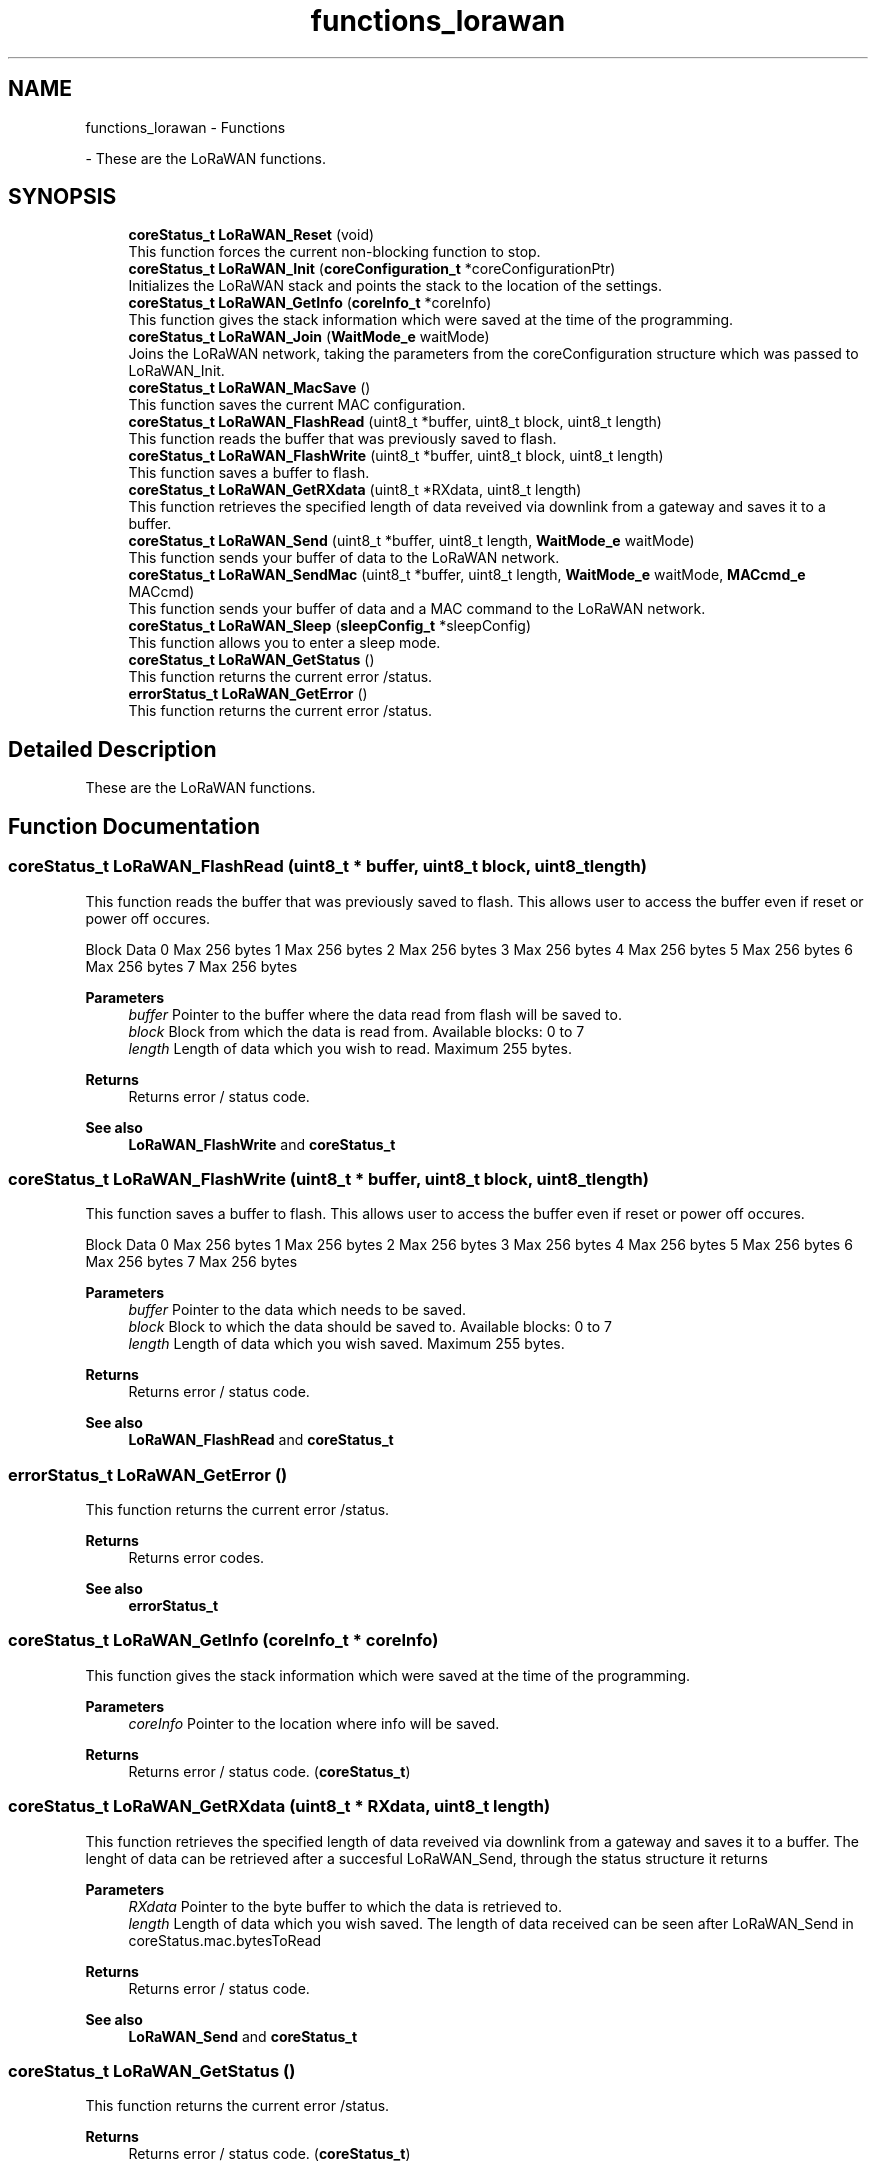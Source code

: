 .TH "functions_lorawan" 3 "Mon Jun 7 2021" "Onethinx LoRaWAN module" \" -*- nroff -*-
.ad l
.nh
.SH NAME
functions_lorawan \- Functions
.PP
 \- These are the LoRaWAN functions\&.  

.SH SYNOPSIS
.br
.PP

.in +1c
.ti -1c
.RI "\fBcoreStatus_t\fP \fBLoRaWAN_Reset\fP (void)"
.br
.RI "This function forces the current non-blocking function to stop\&. "
.ti -1c
.RI "\fBcoreStatus_t\fP \fBLoRaWAN_Init\fP (\fBcoreConfiguration_t\fP *coreConfigurationPtr)"
.br
.RI "Initializes the LoRaWAN stack and points the stack to the location of the settings\&. "
.ti -1c
.RI "\fBcoreStatus_t\fP \fBLoRaWAN_GetInfo\fP (\fBcoreInfo_t\fP *coreInfo)"
.br
.RI "This function gives the stack information which were saved at the time of the programming\&. "
.ti -1c
.RI "\fBcoreStatus_t\fP \fBLoRaWAN_Join\fP (\fBWaitMode_e\fP waitMode)"
.br
.RI "Joins the LoRaWAN network, taking the parameters from the coreConfiguration structure which was passed to LoRaWAN_Init\&. "
.ti -1c
.RI "\fBcoreStatus_t\fP \fBLoRaWAN_MacSave\fP ()"
.br
.RI "This function saves the current MAC configuration\&. "
.ti -1c
.RI "\fBcoreStatus_t\fP \fBLoRaWAN_FlashRead\fP (uint8_t *buffer, uint8_t block, uint8_t length)"
.br
.RI "This function reads the buffer that was previously saved to flash\&. "
.ti -1c
.RI "\fBcoreStatus_t\fP \fBLoRaWAN_FlashWrite\fP (uint8_t *buffer, uint8_t block, uint8_t length)"
.br
.RI "This function saves a buffer to flash\&. "
.ti -1c
.RI "\fBcoreStatus_t\fP \fBLoRaWAN_GetRXdata\fP (uint8_t *RXdata, uint8_t length)"
.br
.RI "This function retrieves the specified length of data reveived via downlink from a gateway and saves it to a buffer\&. "
.ti -1c
.RI "\fBcoreStatus_t\fP \fBLoRaWAN_Send\fP (uint8_t *buffer, uint8_t length, \fBWaitMode_e\fP waitMode)"
.br
.RI "This function sends your buffer of data to the LoRaWAN network\&. "
.ti -1c
.RI "\fBcoreStatus_t\fP \fBLoRaWAN_SendMac\fP (uint8_t *buffer, uint8_t length, \fBWaitMode_e\fP waitMode, \fBMACcmd_e\fP MACcmd)"
.br
.RI "This function sends your buffer of data and a MAC command to the LoRaWAN network\&. "
.ti -1c
.RI "\fBcoreStatus_t\fP \fBLoRaWAN_Sleep\fP (\fBsleepConfig_t\fP *sleepConfig)"
.br
.RI "This function allows you to enter a sleep mode\&. "
.ti -1c
.RI "\fBcoreStatus_t\fP \fBLoRaWAN_GetStatus\fP ()"
.br
.RI "This function returns the current error /status\&. "
.ti -1c
.RI "\fBerrorStatus_t\fP \fBLoRaWAN_GetError\fP ()"
.br
.RI "This function returns the current error /status\&. "
.in -1c
.SH "Detailed Description"
.PP 
These are the LoRaWAN functions\&. 


.SH "Function Documentation"
.PP 
.SS "\fBcoreStatus_t\fP LoRaWAN_FlashRead (uint8_t * buffer, uint8_t block, uint8_t length)"

.PP
This function reads the buffer that was previously saved to flash\&. This allows user to access the buffer even if reset or power off occures\&.
.PP
Block   Data    0   Max 256 bytes    1   Max 256 bytes    2   Max 256 bytes    3   Max 256 bytes    4   Max 256 bytes    5   Max 256 bytes    6   Max 256 bytes    7   Max 256 bytes   
.PP
\fBParameters\fP
.RS 4
\fIbuffer\fP Pointer to the buffer where the data read from flash will be saved to\&. 
.br
\fIblock\fP Block from which the data is read from\&. Available blocks: 0 to 7 
.br
\fIlength\fP Length of data which you wish to read\&. Maximum 255 bytes\&. 
.RE
.PP
\fBReturns\fP
.RS 4
Returns error / status code\&. 
.RE
.PP
\fBSee also\fP
.RS 4
\fBLoRaWAN_FlashWrite\fP and \fBcoreStatus_t\fP 
.RE
.PP

.SS "\fBcoreStatus_t\fP LoRaWAN_FlashWrite (uint8_t * buffer, uint8_t block, uint8_t length)"

.PP
This function saves a buffer to flash\&. This allows user to access the buffer even if reset or power off occures\&.
.PP
Block   Data    0   Max 256 bytes    1   Max 256 bytes    2   Max 256 bytes    3   Max 256 bytes    4   Max 256 bytes    5   Max 256 bytes    6   Max 256 bytes    7   Max 256 bytes   
.PP
\fBParameters\fP
.RS 4
\fIbuffer\fP Pointer to the data which needs to be saved\&. 
.br
\fIblock\fP Block to which the data should be saved to\&. Available blocks: 0 to 7 
.br
\fIlength\fP Length of data which you wish saved\&. Maximum 255 bytes\&. 
.RE
.PP
\fBReturns\fP
.RS 4
Returns error / status code\&. 
.RE
.PP
\fBSee also\fP
.RS 4
\fBLoRaWAN_FlashRead\fP and \fBcoreStatus_t\fP 
.RE
.PP

.SS "\fBerrorStatus_t\fP LoRaWAN_GetError ()"

.PP
This function returns the current error /status\&. 
.PP
\fBReturns\fP
.RS 4
Returns error codes\&. 
.RE
.PP
\fBSee also\fP
.RS 4
\fBerrorStatus_t\fP 
.RE
.PP

.SS "\fBcoreStatus_t\fP LoRaWAN_GetInfo (\fBcoreInfo_t\fP * coreInfo)"

.PP
This function gives the stack information which were saved at the time of the programming\&. 
.PP
\fBParameters\fP
.RS 4
\fIcoreInfo\fP Pointer to the location where info will be saved\&. 
.RE
.PP
\fBReturns\fP
.RS 4
Returns error / status code\&. (\fBcoreStatus_t\fP) 
.RE
.PP

.SS "\fBcoreStatus_t\fP LoRaWAN_GetRXdata (uint8_t * RXdata, uint8_t length)"

.PP
This function retrieves the specified length of data reveived via downlink from a gateway and saves it to a buffer\&. The lenght of data can be retrieved after a succesful LoRaWAN_Send, through the status structure it returns
.PP
\fBParameters\fP
.RS 4
\fIRXdata\fP Pointer to the byte buffer to which the data is retrieved to\&. 
.br
\fIlength\fP Length of data which you wish saved\&. The length of data received can be seen after LoRaWAN_Send in coreStatus\&.mac\&.bytesToRead 
.RE
.PP
\fBReturns\fP
.RS 4
Returns error / status code\&. 
.RE
.PP
\fBSee also\fP
.RS 4
\fBLoRaWAN_Send\fP and \fBcoreStatus_t\fP 
.RE
.PP

.SS "\fBcoreStatus_t\fP LoRaWAN_GetStatus ()"

.PP
This function returns the current error /status\&. 
.PP
\fBReturns\fP
.RS 4
Returns error / status code\&. (\fBcoreStatus_t\fP) 
.RE
.PP

.SS "\fBcoreStatus_t\fP LoRaWAN_Init (\fBcoreConfiguration_t\fP * coreConfigurationPtr)"

.PP
Initializes the LoRaWAN stack and points the stack to the location of the settings\&. 
.PP
\fBParameters\fP
.RS 4
\fIcoreConfigurationPtr\fP Pointer to the structure where Join, TXwhich sets the LoRaWAN parameters\&. 
.RE
.PP
\fBReturns\fP
.RS 4
Returns error / status code\&. (\fBcoreStatus_t\fP) 
.RE
.PP

.SS "\fBcoreStatus_t\fP LoRaWAN_Join (\fBWaitMode_e\fP waitMode)"

.PP
Joins the LoRaWAN network, taking the parameters from the coreConfiguration structure which was passed to LoRaWAN_Init\&. 
.PP
\fBParameters\fP
.RS 4
\fIwaitMode\fP Type of wait mode that the microcontroller core should wait in\&.
.RE
.PP
Mode   Description    M4_NoWait   Non-blocking\&. Do not wait untill stack is finished, M4 continues with operation\&.    M4_WaitActive   Blocking\&. Wait while stack busy, M4 stays in Active mode\&.    M4_WaitSleep   Blocking\&. Wait while stack busy, M4 goes into Sleep while is stack busy\&.    M4_WaitDeepSleep   Blocking\&. Wait while stack busy, M4 goes into DeepSleep while is stack busy\&.   
.PP
\fBReturns\fP
.RS 4
Returns error / status code\&. 
.RE
.PP
\fBSee also\fP
.RS 4
\fBWaitMode_e\fP and \fBcoreStatus_t\fP 
.RE
.PP

.SS "\fBcoreStatus_t\fP LoRaWAN_MacSave ()"

.PP
This function saves the current MAC configuration\&. If device device resets de configuration is active by default\&.
.PP
\fBReturns\fP
.RS 4
Returns error / status code\&. 
.RE
.PP
\fBSee also\fP
.RS 4
\fBcoreStatus_t\fP 
.RE
.PP

.SS "\fBcoreStatus_t\fP LoRaWAN_Reset (void)"

.PP
This function forces the current non-blocking function to stop\&. Functions which receive waitMode_t can be set at both blocking and non-blocking\&.
.PP
\fBReturns\fP
.RS 4
Returns error / status code\&. (\fBcoreStatus_t\fP) 
.RE
.PP

.SS "\fBcoreStatus_t\fP LoRaWAN_Send (uint8_t * buffer, uint8_t length, \fBWaitMode_e\fP waitMode)"

.PP
This function sends your buffer of data to the LoRaWAN network\&. 
.PP
\fBParameters\fP
.RS 4
\fIbuffer\fP Pointer to the data which needs to be sent\&. 
.br
\fIlength\fP Length of data which you wish to send\&. 
.br
\fIwaitMode\fP Type of wait mode that the microcontroller core should wait in\&. 
.RE
.PP
\fBReturns\fP
.RS 4
Returns error / status code\&. (\fBcoreStatus_t\fP) 
.RE
.PP
\fBSee also\fP
.RS 4
\fBWaitMode_e\fP and \fBcoreStatus_t\fP 
.RE
.PP

.SS "\fBcoreStatus_t\fP LoRaWAN_SendMac (uint8_t * buffer, uint8_t length, \fBWaitMode_e\fP waitMode, \fBMACcmd_e\fP MACcmd)"

.PP
This function sends your buffer of data and a MAC command to the LoRaWAN network\&. It is similar to LoRaWAN_Send, but this also sends a MAC command\&.
.PP
\fBParameters\fP
.RS 4
\fIbuffer\fP Pointer to the data which needs to be sent\&. 
.br
\fIlength\fP Length of data which you wish to send\&. 
.br
\fIwaitMode\fP Type of wait mode that the microcontroller core should wait in\&. 
.br
\fIMACcmd\fP MAC command to be sent to the LoRaWAN network\&. 
.RE
.PP
\fBSee also\fP
.RS 4
\fBWaitMode_e\fP, \fBMACcmd_e\fP and \fBcoreStatus_t\fP 
.RE
.PP

.SS "\fBcoreStatus_t\fP LoRaWAN_Sleep (\fBsleepConfig_t\fP * sleepConfig)"

.PP
This function allows you to enter a sleep mode\&. 
.PP
\fBParameters\fP
.RS 4
\fIsleepConfig\fP Pointer to the sleep configuration structure\&. 
.RE
.PP
\fBReturns\fP
.RS 4
Returns error / status code\&. 
.RE
.PP
\fBSee also\fP
.RS 4
\fBsleepConfig_t\fP and \fBcoreStatus_t\fP 
.RE
.PP

.SH "Author"
.PP 
Generated automatically by Doxygen for Onethinx LoRaWAN module from the source code\&.
